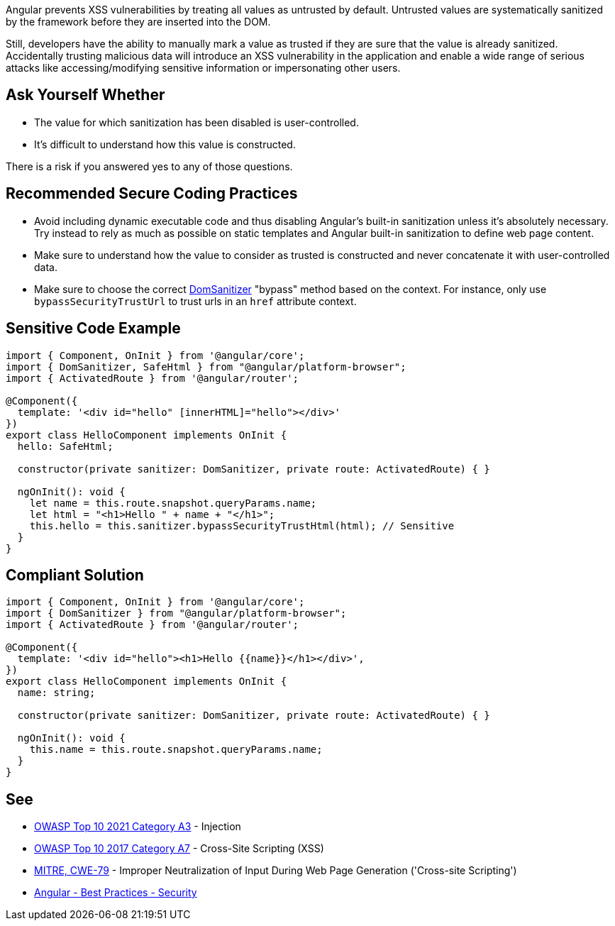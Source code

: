 Angular prevents XSS vulnerabilities by treating all values as untrusted by default. Untrusted values are systematically sanitized by the framework before they are inserted into the DOM.

Still, developers have the ability to manually mark a value as trusted if they are sure that the value is already sanitized. Accidentally trusting malicious data will introduce an XSS vulnerability in the application and enable a wide range of serious attacks like accessing/modifying sensitive information or impersonating other users.


== Ask Yourself Whether

* The value for which sanitization has been disabled is user-controlled.
* It's difficult to understand how this value is constructed.

There is a risk if you answered yes to any of those questions.


== Recommended Secure Coding Practices

* Avoid including dynamic executable code and thus disabling Angular's built-in sanitization unless it's absolutely necessary. Try instead to rely as much as possible on static templates and Angular built-in sanitization to define web page content.
* Make sure to understand how the value to consider as trusted is constructed and never concatenate it with user-controlled data.
* Make sure to choose the correct https://angular.io/api/platform-browser/DomSanitizer[DomSanitizer] "bypass" method based on the context. For instance, only use ``++bypassSecurityTrustUrl++`` to trust urls in an ``++href++`` attribute context.


== Sensitive Code Example

----
import { Component, OnInit } from '@angular/core';
import { DomSanitizer, SafeHtml } from "@angular/platform-browser";
import { ActivatedRoute } from '@angular/router';

@Component({
  template: '<div id="hello" [innerHTML]="hello"></div>'
})
export class HelloComponent implements OnInit {
  hello: SafeHtml;

  constructor(private sanitizer: DomSanitizer, private route: ActivatedRoute) { }

  ngOnInit(): void {
    let name = this.route.snapshot.queryParams.name;
    let html = "<h1>Hello " + name + "</h1>";
    this.hello = this.sanitizer.bypassSecurityTrustHtml(html); // Sensitive
  }
}
----


== Compliant Solution

[source,javascript]
----
import { Component, OnInit } from '@angular/core';
import { DomSanitizer } from "@angular/platform-browser";
import { ActivatedRoute } from '@angular/router';

@Component({
  template: '<div id="hello"><h1>Hello {{name}}</h1></div>',
})
export class HelloComponent implements OnInit {
  name: string;

  constructor(private sanitizer: DomSanitizer, private route: ActivatedRoute) { }

  ngOnInit(): void {
    this.name = this.route.snapshot.queryParams.name;
  }
}
----

== See

* https://owasp.org/Top10/A03_2021-Injection/[OWASP Top 10 2021 Category A3] - Injection
* https://owasp.org/www-project-top-ten/2017/A7_2017-Cross-Site_Scripting_(XSS)[OWASP Top 10 2017 Category A7] - Cross-Site Scripting (XSS)
* https://cwe.mitre.org/data/definitions/79[MITRE, CWE-79] - Improper Neutralization of Input During Web Page Generation ('Cross-site Scripting')
* https://angular.io/guide/security[Angular - Best Practices - Security]


ifdef::env-github,rspecator-view[]

'''
== Implementation Specification
(visible only on this page)

=== Message

Make sure disabling Angular built-in sanitization is safe here.


endif::env-github,rspecator-view[]

